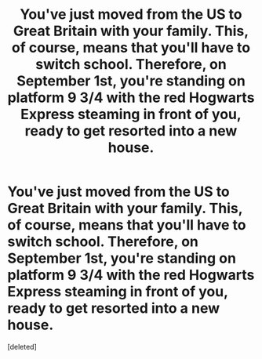 #+TITLE: You've just moved from the US to Great Britain with your family. This, of course, means that you'll have to switch school. Therefore, on September 1st, you're standing on platform 9 3/4 with the red Hogwarts Express steaming in front of you, ready to get resorted into a new house.

* You've just moved from the US to Great Britain with your family. This, of course, means that you'll have to switch school. Therefore, on September 1st, you're standing on platform 9 3/4 with the red Hogwarts Express steaming in front of you, ready to get resorted into a new house.
:PROPERTIES:
:Score: 1
:DateUnix: 1599496226.0
:DateShort: 2020-Sep-07
:FlairText: Self-Promotion
:END:
[deleted]

